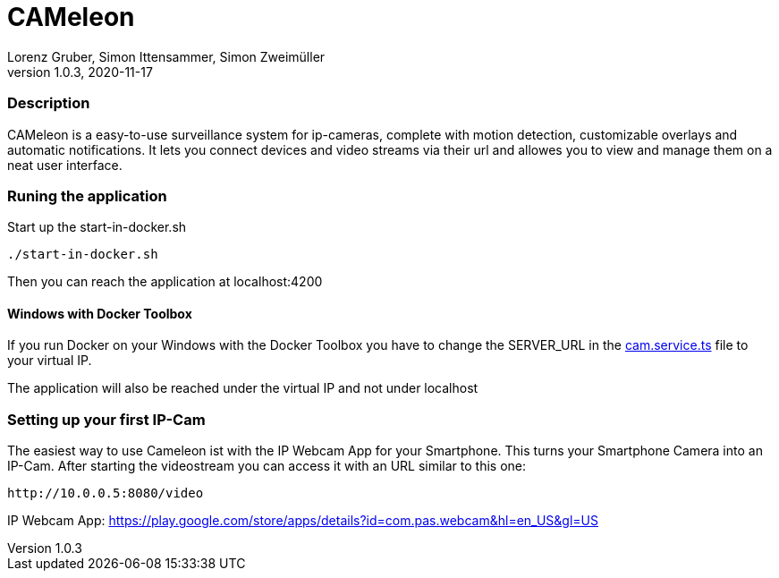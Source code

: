 = CAMeleon
Lorenz Gruber, Simon Ittensammer, Simon Zweimüller
1.0.3, 2020-11-17

=== Description

CAMeleon is a easy-to-use surveillance system for ip-cameras, complete with motion detection, customizable overlays and automatic notifications. It lets you connect devices and video streams via their url and allowes you to view and manage them on a neat user interface.

=== Runing the application

Start up the start-in-docker.sh
[source, bash]
----
./start-in-docker.sh
----

Then you can reach the application at localhost:4200

==== Windows with Docker Toolbox

If you run Docker on your Windows with the Docker Toolbox you have to change the SERVER_URL in the https://github.com/simonittensammer/cameleon/blob/master/cameleon-frontend/src/app/services/cam.service.ts[cam.service.ts] file to your virtual IP.

The application will also be reached under the virtual IP and not under localhost

=== Setting up your first IP-Cam

The easiest way to use Cameleon ist with the IP Webcam App for your Smartphone. This turns your Smartphone Camera into an IP-Cam. 
After starting the videostream you can access it with an URL similar to this one:

[source]
----
http://10.0.0.5:8080/video
----

IP Webcam App: https://play.google.com/store/apps/details?id=com.pas.webcam&hl=en_US&gl=US
